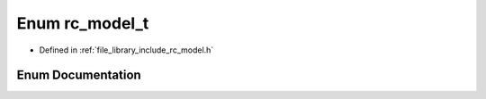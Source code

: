 .. _exhale_enum_group___model_1gaca9da3be6195163a8e412e6f5b8106d3:

Enum rc_model_t
===============

- Defined in :ref:`file_library_include_rc_model.h`


Enum Documentation
------------------


.. doxygenenum:: rc_model_t
   :project: librobotcontrol